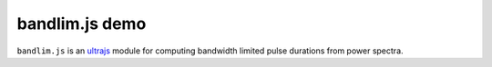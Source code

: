 bandlim.js demo
================

``bandlim.js`` is an `ultrajs <https://github.com/marceloalcocer/ultrajs>`_ module for computing bandwidth limited pulse durations from power spectra.

.. raw:: html

	<script src="https://cdnjs.cloudflare.com/ajax/libs/numeric/1.2.6/numeric.min.js" integrity="sha256-t7CAuaRhODo/cv00lxyONppujwTFFwUWGkrhD/UB1qM=" crossorigin="anonymous"></script>
	<script src="https://code.highcharts.com/js/highcharts.js"></script>
	<link rel="stylesheet" href="https://code.highcharts.com/css/highcharts.css">
	<script src="https://cdnjs.cloudflare.com/ajax/libs/mathjax/2.7.0/MathJax.js" integrity="sha256-yYfngbEKv4RENfGDvNUqJTqGFcKf31NJEe9OTnnMH3Y=" crossorigin="anonymous"></script>
	<script src="https://cdnjs.cloudflare.com/ajax/libs/mathjax/2.7.0/config/TeX-AMS_CHTML-full.js" integrity="sha256-TDzAVU6mP7n5H2k+h+M1QiXDPpfPL0Oi+nta0KQdAT4=" crossorigin="anonymous"></script>
	<link rel="stylesheet" href="bandlim.css">

	<div id="bandlim">

		<h2>Bandwidth Limited Pulse Calculator</h2>

		<p>
			Computes the bandwidth limited duration of an optical pulse from its spectrum
			<sup class="info">
				&#x1F6C8;
				<span class="info_text" id="info_description">
					\begin{equation}
						a(t) = \left | a(t) \right | e^{i \phi(t)} \xrightarrow{\mathfrak{F}}  A(\omega) = \left | A(\omega) \right | e^{i \psi(\omega)}
					\end{equation}
					Under bandwidth limited conditions;
					\begin{align}
						\psi(\omega) &= 0 \\
						\Rightarrow a(t) &= \mathfrak{F}^{-1} \left [ \sqrt{\left | A(\omega) \right |^2} \right ]
					\end{align}
				</span>
			</sup>
		</p>
		
		<p>Pure client-side JavaScript</p>
	
		<div class="container_fwc">
			<form id="controls">
				<fieldset>
					<legend>Spectrum
						<sup class="info">
							&#x1F6C8;
							<span class="info_text" id="info_file">
								Supported file formats:
								<ul>
									<li>Comma separated values (\( \lambda_1, |A_1|^2 \)\n\( \lambda_2, |A_2|^2 \)\n...) [*.csv]</li>
									<li>AvaSoft 8 Absolute Irradiance [*.irr8]</li>
								</ul>
							</span>
						</sup>
					</legend>
					<input type="file" id="file"/>
				</fieldset>
				<fieldset>
					<legend>Window limits [PHz]</legend>
					<input type="text" id="limits_0" class="window-input"/>
					<input type="text" id="limits_1" class="window-input"/>
				</fieldset>
				<fieldset>
					<legend>Fit function</legend>
					<select name="fit">
						<option value="gaussian" selected>Gaussian</option>
					</select>
				</fieldset>
			</form>
			<table id="results">
				<tr>
					<td></td>
					<th class="numerical">Numerical
						<sup class="info">
							&#x1F6C8;
							<span class="info_text" id="info_numerical">Full width at half maximum of the numerical data</span>
						</sup>
					</th>
					<th class="fit">Fit
						<sup class="info">
							&#x1F6C8;
							<span class="info_text" id="info_fit">Full width at half maximum of the fit to the numerical data</span>
						</sup>
					</th>
				</tr>
				<tr>
					<th>\( \Delta \nu \) [PHz]</th>
					<td><output id="fwhm_frequency_numerical"></output></td>
					<td><output id="fwhm_frequency_fit"></output></td>
				</tr>
				<tr>
					<th>\( \Delta t \) [fs]</th>
					<td><output id="fwhm_time_numerical"></output></td>
					<td><output id="fwhm_time_fit"></output></td>
					<th>Gauss
						<sup class="info">
							&#x1F6C8;
							<span class="info_text">
								\begin{align}
									a(t) &= e^{-(t/t_p)^2} \\
									\left | A(\omega)  \right | ^2 &= e^{-(\omega^2 t^2_p / 2)} \\
									\Delta t &= 1.177 t_p \\
									\Delta \nu \Delta t &= 2 \ln{(2)} / \pi \\
									&= 0.441
								\end{align}
							</span>
						</sup>
					</th>
					<th>Sech
						<sup class="info">
							&#x1F6C8;
							<span class="info_text">
								\begin{align}
									\newcommand{\sech}{\mathop{\rm sech}\nolimits}
									a(t) &= \sech \left( \frac{t}{t_p} \right ) \\
									\left | A(\omega)  \right | ^2 &= \sech^2 \left( \frac{\pi \omega t_p}{2} \right ) \\
									\Delta t &= 1.763 t_p \\
									\Delta \nu \Delta t &= 0.315
								\end{align}
							</span>
						</sup>
					</th>
				</tr>
				<tr>
					<th>\( \Delta \nu \Delta t \) [-]</th>
					<td><output id="tbwp_numerical"></output></td>
					<td><output id="tbwp_fit"></output></td>
					<td>0.441</td>
					<td>0.315</td>
				</tr>
			</table>
		</div>

		<div class="chart" id="chart_frequency"></div>
		<div class="chart" id="chart_time"></div>

		<script src="bandlim.js"></script>

	</div>

